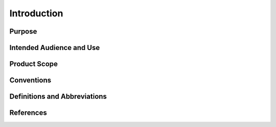 Introduction
============

Purpose
-------

Intended Audience and Use
-------------------------

Product Scope
-------------

Conventions
-----------

Definitions and Abbreviations
-----------------------------

References
----------

